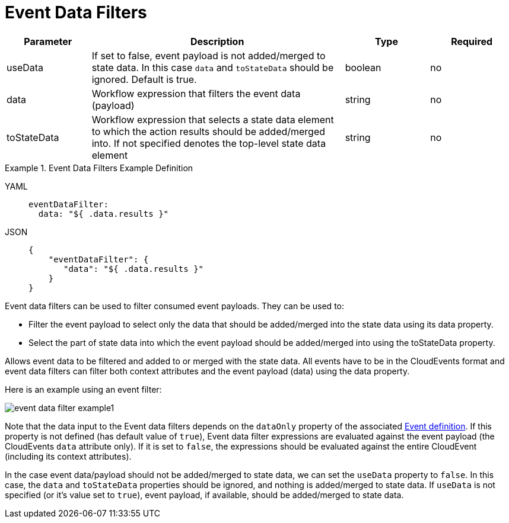 = Event Data Filters

[cols="1,3,1,1"]
|===
|Parameter  |Description |Type |Required

|useData
|If set to false, event payload is not added/merged to state data. In this case `data` and `toStateData` should be ignored. Default is true.	
|boolean
|no

|data
|Workflow expression that filters the event data (payload)		
|string
|no

|toStateData
|Workflow expression that selects a state data element to which the action results should be added/merged into. If not specified denotes the top-level state data element		
|string
|no
|===

.Event Data Filters Example Definition
[tabs]
====
YAML::
+
--
[source,yaml]
----
eventDataFilter:
  data: "${ .data.results }"
----
--
JSON::
+
--
[source,json]
----
{
    "eventDataFilter": {
       "data": "${ .data.results }"
    }
}
----
--
====

Event data filters can be used to filter consumed event payloads. They can be used to:

- Filter the event payload to select only the data that should be added/merged into the state data using its data property.
- Select the part of state data into which the event payload should be added/merged into using the toStateData property.

Allows event data to be filtered and added to or merged with the state data. All events have to be in the CloudEvents format and event data filters can filter both context attributes and the event payload (data) using the data property.

Here is an example using an event filter:

image:spec/event-data-filter-example1.png[]

Note that the data input to the Event data filters depends on the `dataOnly` property of the associated xref:spec/structure/state_definitions/event.adoc[Event definition]. If this property is not defined (has default value of `true`), Event data filter expressions are evaluated against the event payload (the CloudEvents `data` attribute only). If it is set to `false`, the expressions should be evaluated against the entire CloudEvent (including its context attributes).

In the case event data/payload should not be added/merged to state data, we can set the `useData` property to `false`. In this case, the `data` and `toStateData` properties should be ignored, and nothing is added/merged to state data. If `useData` is not specified (or it's value set to `true`), event payload, if available, should be added/merged to state data.
